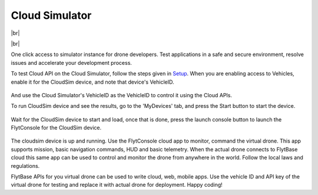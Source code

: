 .. _cloud_simulator:

Cloud Simulator
===============

|br|

..  youtube:: lNCA13mgbdw
    :aspect: 16:9
    :width: 100%

|br|


One click access to simulator instance for drone developers. Test applications in a safe and secure environment, resolve issues and accelerate your development process.

To test Cloud API on the Cloud Simulator, follow the steps given in `Setup <Setup_FlytBase_Cloud.html>`_. When you are enabling access to Vehicles, enable it for the CloudSim device, and note that device's  VehicleID.

.. figure:: /_static/Images/cloudsim.png
	:align: center 
	:scale: 50 %


And use the Cloud Simulator's VehicleID as the VehicleID to control it using the Cloud APIs.

To run CloudSim device and see the results, go to the 'MyDevices' tab, and press the Start button to start the device.

.. figure:: /_static/Images/start_cloudsim.png
	:align: center 
	:scale: 50 %


Wait for the CloudSim device to start and load, once that is done, press the launch console button to launch the FlytConsole for the CloudSim device.

.. figure:: /_static/Images/cloudsim_console.png
	:align: center 
	:scale: 50 %

The cloudsim device is up and running. Use the FlytConsole cloud app to monitor, command the virtual drone. This app supports mission, basic navigation commands, HUD and basic telemetry. When the actual drone connects to FlytBase cloud this same app can be used to control and monitor the drone from anywhere in the world. Follow the local laws and regulations. 

FlytBase APIs for you virtual drone can be used to write cloud, web, mobile apps. Use the vehicle ID and API key of the virtual drone for testing and replace it with actual drone for deployment. 
Happy coding!

.. |br| raw:: html

   <br />

